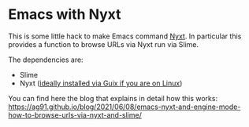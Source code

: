 * Emacs with Nyxt
:PROPERTIES:
:CREATED:  [2021-06-08 Tue 22:19]
:ID:       555473fa-f3d6-452b-8bc2-06b8fa3c9b65
:END:

This is some little hack to make Emacs command [[https://nyxt.atlas.engineer/][Nyxt]]. In particular
this provides a function to browse URLs via Nyxt run via Slime.

The dependencies are:

- Slime
- Nyxt ([[https://ag91.github.io/blog/2021/05/30/browsing-in-common-lisp-nyxt-and-emacs][ideally installed via Guix if you are on Linux]])


You can find here the blog that explains in detail how this works:
https://ag91.github.io/blog/2021/06/08/emacs-nyxt-and-engine-mode-how-to-browse-urls-via-nyxt-and-slime/
